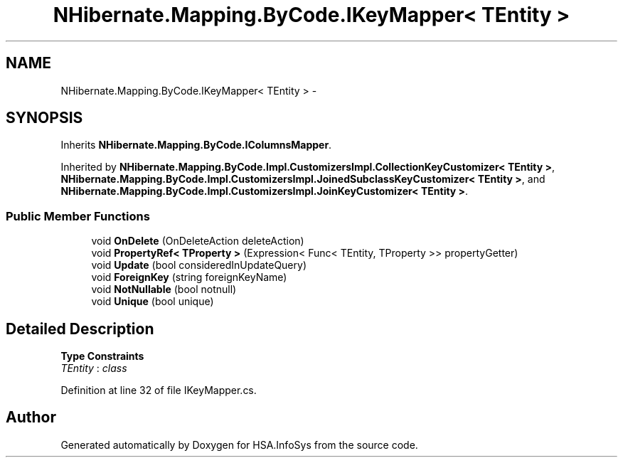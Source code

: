 .TH "NHibernate.Mapping.ByCode.IKeyMapper< TEntity >" 3 "Fri Jul 5 2013" "Version 1.0" "HSA.InfoSys" \" -*- nroff -*-
.ad l
.nh
.SH NAME
NHibernate.Mapping.ByCode.IKeyMapper< TEntity > \- 
.SH SYNOPSIS
.br
.PP
.PP
Inherits \fBNHibernate\&.Mapping\&.ByCode\&.IColumnsMapper\fP\&.
.PP
Inherited by \fBNHibernate\&.Mapping\&.ByCode\&.Impl\&.CustomizersImpl\&.CollectionKeyCustomizer< TEntity >\fP, \fBNHibernate\&.Mapping\&.ByCode\&.Impl\&.CustomizersImpl\&.JoinedSubclassKeyCustomizer< TEntity >\fP, and \fBNHibernate\&.Mapping\&.ByCode\&.Impl\&.CustomizersImpl\&.JoinKeyCustomizer< TEntity >\fP\&.
.SS "Public Member Functions"

.in +1c
.ti -1c
.RI "void \fBOnDelete\fP (OnDeleteAction deleteAction)"
.br
.ti -1c
.RI "void \fBPropertyRef< TProperty >\fP (Expression< Func< TEntity, TProperty >> propertyGetter)"
.br
.ti -1c
.RI "void \fBUpdate\fP (bool consideredInUpdateQuery)"
.br
.ti -1c
.RI "void \fBForeignKey\fP (string foreignKeyName)"
.br
.ti -1c
.RI "void \fBNotNullable\fP (bool notnull)"
.br
.ti -1c
.RI "void \fBUnique\fP (bool unique)"
.br
.in -1c
.SH "Detailed Description"
.PP 
\fBType Constraints\fP
.TP
\fITEntity\fP : \fIclass\fP
.PP
Definition at line 32 of file IKeyMapper\&.cs\&.

.SH "Author"
.PP 
Generated automatically by Doxygen for HSA\&.InfoSys from the source code\&.
